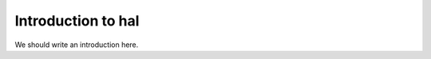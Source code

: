 
.. _intro:

Introduction to hal
===============================

We should write an introduction here.
